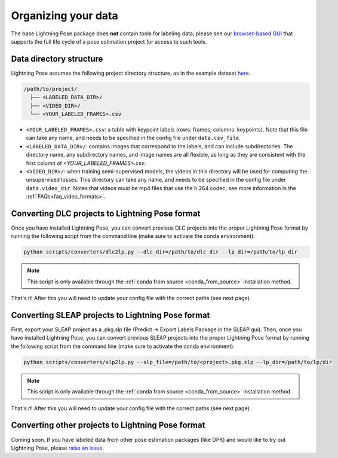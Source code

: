 .. _directory_structure:

####################
Organizing your data
####################

The base Lightning Pose package does **not** contain tools for labeling data; please see our
`browser-based GUI <https://github.com/Lightning-Universe/Pose-app>`_
that supports the full life cycle of a pose estimation project for access to such tools.

Data directory structure
========================

Lightning Pose assumes the following project directory structure, as in the example dataset
`here <https://github.com/paninski-lab/lightning-pose/tree/main/data/mirror-mouse-example>`_.

.. code-block::

    /path/to/project/
      ├── <LABELED_DATA_DIR>/
      ├── <VIDEO_DIR>/
      └── <YOUR_LABELED_FRAMES>.csv

* ``<YOUR_LABELED_FRAMES>.csv``: a table with keypoint labels (rows: frames; columns: keypoints).
  Note that this file can take any name, and needs to be specified in the config file under
  ``data.csv_file``.

* ``<LABELED_DATA_DIR>/``: contains images that correspond to the labels, and can include
  subdirectories.
  The directory name, any subdirectory names, and image names are all flexible, as long as they are
  consistent with the first column of `<YOUR_LABELED_FRAMES>.csv`.

* ``<VIDEO_DIR>/``: when training semi-supervised models, the videos in this directory will be used
  for computing the unsupervised losses.
  This directory can take any name, and needs to be specified in the config file under
  ``data.video_dir``.
  Notes that videos *must* be mp4 files that use the h.264 codec; see more information in the
  :ref:`FAQs<faq_video_formats>`.

Converting DLC projects to Lightning Pose format
================================================

Once you have installed Lightning Pose, you can convert previous DLC projects into the proper
Lightning Pose format by running the following script from the command line
(make sure to activate the conda environment):

.. code-block:: console

    python scripts/converters/dlc2lp.py --dlc_dir=/path/to/dlc_dir --lp_dir=/path/to/lp_dir

.. Note::

    This script is only available through the :ref:`conda from source <conda_from_source>` installation method.

That's it!
After this you will need to update your config file with the correct paths (see next page).

Converting SLEAP projects to Lightning Pose format
==================================================

First, export your SLEAP project as a .pkg.slp file (Predict -> Export Labels Package in the SLEAP gui). 
Then, once you have installed Lightning Pose, you can convert previous SLEAP projects into the proper
Lightning Pose format by running the following script from the command line
(make sure to activate the conda environment):

.. code-block:: console

    python scripts/converters/slp2lp.py --slp_file=/path/to/<project>.pkg.slp --lp_dir=/path/to/lp/dir

.. Note::

    This script is only available through the :ref:`conda from source <conda_from_source>` installation method.

That's it!
After this you will need to update your config file with the correct paths (see next page).

Converting other projects to Lightning Pose format
==================================================
Coming soon. If you have labeled data from other pose estimation packages (like DPK) and
would like to try out Lightning Pose, please
`raise an issue <https://github.com/paninski-lab/lightning-pose/issues>`_.
